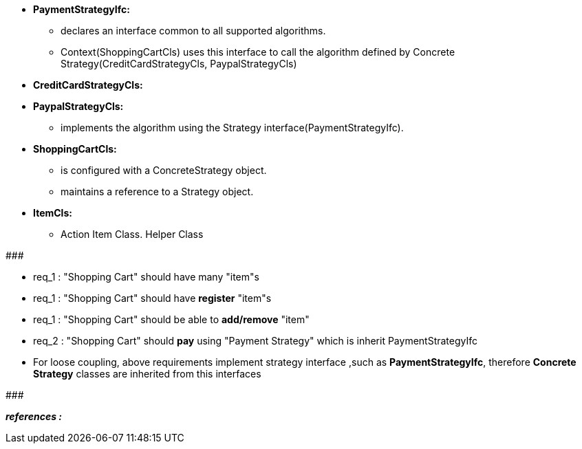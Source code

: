 * *PaymentStrategyIfc:*
	** declares an interface common to all supported algorithms. 
	** Context(ShoppingCartCls) uses this interface to call the algorithm defined by Concrete Strategy(CreditCardStrategyCls, PaypalStrategyCls)

* *CreditCardStrategyCls:*
* *PaypalStrategyCls:*
	** implements the algorithm using the Strategy interface(PaymentStrategyIfc).

* *ShoppingCartCls:*
	** is configured with a ConcreteStrategy object.
	** maintains a reference to a Strategy object.

* *ItemCls:*
    ** Action Item Class. Helper Class

#######################################

	* req_1 : "Shopping Cart" should have many "item"s
	* req_1 : "Shopping Cart" should have *register* "item"s
    * req_1 : "Shopping Cart" should be able to *add/remove* "item"
    
    * req_2 : "Shopping Cart" should *pay* using "Payment Strategy" which is inherit PaymentStrategyIfc
    
* For loose coupling, above requirements implement strategy interface ,such as *PaymentStrategyIfc*, therefore *Concrete Strategy* classes are inherited from this interfaces

#######################################


*_references :_* 